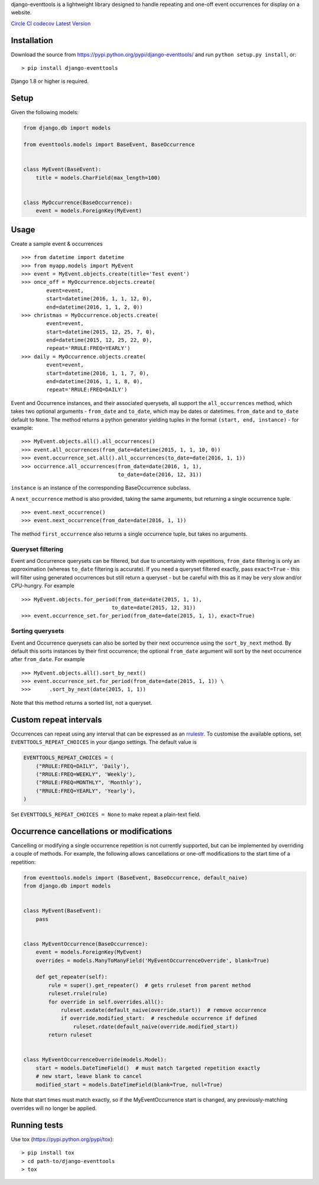 django-eventtools is a lightweight library designed to handle repeating
and one-off event occurrences for display on a website.

`Circle
CI <https://circleci.com/gh/gregplaysguitar/django-eventtools>`__
`codecov <https://codecov.io/gh/gregplaysguitar/django-eventtools>`__
`Latest Version <https://pypi.python.org/pypi/django-eventtools/>`__

Installation
------------

Download the source from https://pypi.python.org/pypi/django-eventtools/
and run ``python setup.py install``, or:

::

   > pip install django-eventtools

Django 1.8 or higher is required.

Setup
-----

Given the following models:

.. code:: python

   from django.db import models

   from eventtools.models import BaseEvent, BaseOccurrence


   class MyEvent(BaseEvent):
       title = models.CharField(max_length=100)


   class MyOccurrence(BaseOccurrence):
       event = models.ForeignKey(MyEvent)

Usage
-----

Create a sample event & occurrences

::

   >>> from datetime import datetime
   >>> from myapp.models import MyEvent
   >>> event = MyEvent.objects.create(title='Test event')
   >>> once_off = MyOccurrence.objects.create(
           event=event,
           start=datetime(2016, 1, 1, 12, 0),
           end=datetime(2016, 1, 1, 2, 0))
   >>> christmas = MyOccurrence.objects.create(
           event=event,
           start=datetime(2015, 12, 25, 7, 0),
           end=datetime(2015, 12, 25, 22, 0),
           repeat='RRULE:FREQ=YEARLY')
   >>> daily = MyOccurrence.objects.create(
           event=event,
           start=datetime(2016, 1, 1, 7, 0),
           end=datetime(2016, 1, 1, 8, 0),
           repeat='RRULE:FREQ=DAILY')

Event and Occurrence instances, and their associated querysets, all
support the ``all_occurrences`` method, which takes two optional
arguments - ``from_date`` and ``to_date``, which may be dates or
datetimes. ``from_date`` and ``to_date`` default to ``None``. The method
returns a python generator yielding tuples in the format
``(start, end, instance)`` - for example:

::

   >>> MyEvent.objects.all().all_occurrences()
   >>> event.all_occurrences(from_date=datetime(2015, 1, 1, 10, 0))
   >>> event.occurrence_set.all().all_occurrences(to_date=date(2016, 1, 1))
   >>> occurrence.all_occurrences(from_date=date(2016, 1, 1),
                                  to_date=date(2016, 12, 31))

``instance`` is an instance of the corresponding BaseOccurrence
subclass.

A ``next_occurrence`` method is also provided, taking the same
arguments, but returning a single occurrence tuple.

::

   >>> event.next_occurrence()
   >>> event.next_occurrence(from_date=date(2016, 1, 1))

The method ``first_occurrence`` also returns a single occurrence tuple,
but takes no arguments.

Queryset filtering
~~~~~~~~~~~~~~~~~~

Event and Occurrence querysets can be filtered, but due to uncertainty
with repetitions, ``from_date`` filtering is only an approximation
(whereas ``to_date`` filtering is accurate). If you need a queryset
filtered exactly, pass ``exact=True`` - this will filter using generated
occurrences but still return a queryset - but be careful with this as it
may be very slow and/or CPU-hungry. For example

::

   >>> MyEvent.objects.for_period(from_date=date(2015, 1, 1),
                                to_date=date(2015, 12, 31))
   >>> event.occurrence_set.for_period(from_date=date(2015, 1, 1), exact=True)

Sorting querysets
~~~~~~~~~~~~~~~~~

Event and Occurrence querysets can also be sorted by their next
occurrence using the ``sort_by_next`` method. By default this sorts
instances by their first occurrence; the optional ``from_date`` argument
will sort by the next occurrence after ``from_date``. For example

::

   >>> MyEvent.objects.all().sort_by_next()
   >>> event.occurrence_set.for_period(from_date=date(2015, 1, 1)) \
   >>>      .sort_by_next(date(2015, 1, 1))

Note that this method returns a sorted list, not a queryset.

Custom repeat intervals
-----------------------

Occurrences can repeat using any interval that can be expressed as an
`rrulestr <https://labix.org/python-dateutil#head-e987b581aebacf25c7276d3e9214385a12a091f2>`__.
To customise the available options, set ``EVENTTOOLS_REPEAT_CHOICES`` in
your django settings. The default value is

.. code:: python

   EVENTTOOLS_REPEAT_CHOICES = (
       ("RRULE:FREQ=DAILY", 'Daily'),
       ("RRULE:FREQ=WEEKLY", 'Weekly'),
       ("RRULE:FREQ=MONTHLY", 'Monthly'),
       ("RRULE:FREQ=YEARLY", 'Yearly'),
   )

Set ``EVENTTOOLS_REPEAT_CHOICES = None`` to make repeat a plain-text
field.

Occurrence cancellations or modifications
-----------------------------------------

Cancelling or modifying a single occurrence repetition is not currently
supported, but can be implemented by overriding a couple of methods. For
example, the following allows cancellations or one-off modifications to
the start time of a repetition:

.. code:: python

   from eventtools.models import (BaseEvent, BaseOccurrence, default_naive)
   from django.db import models


   class MyEvent(BaseEvent):
       pass


   class MyEventOccurrence(BaseOccurrence):
       event = models.ForeignKey(MyEvent)
       overrides = models.ManyToManyField('MyEventOccurrenceOverride', blank=True)

       def get_repeater(self):
           rule = super().get_repeater()  # gets rruleset from parent method
           ruleset.rrule(rule)
           for override in self.overrides.all():
               ruleset.exdate(default_naive(override.start))  # remove occurrence
               if override.modified_start:  # reschedule occurrence if defined
                   ruleset.rdate(default_naive(override.modified_start))
           return ruleset


   class MyEventOccurrenceOverride(models.Model):
       start = models.DateTimeField()  # must match targeted repetition exactly
       # new start, leave blank to cancel
       modified_start = models.DateTimeField(blank=True, null=True)  

Note that start times must match exactly, so if the MyEventOccurrence
start is changed, any previously-matching overrides will no longer be
applied.

Running tests
-------------

Use tox (https://pypi.python.org/pypi/tox):

::

   > pip install tox
   > cd path-to/django-eventtools
   > tox
